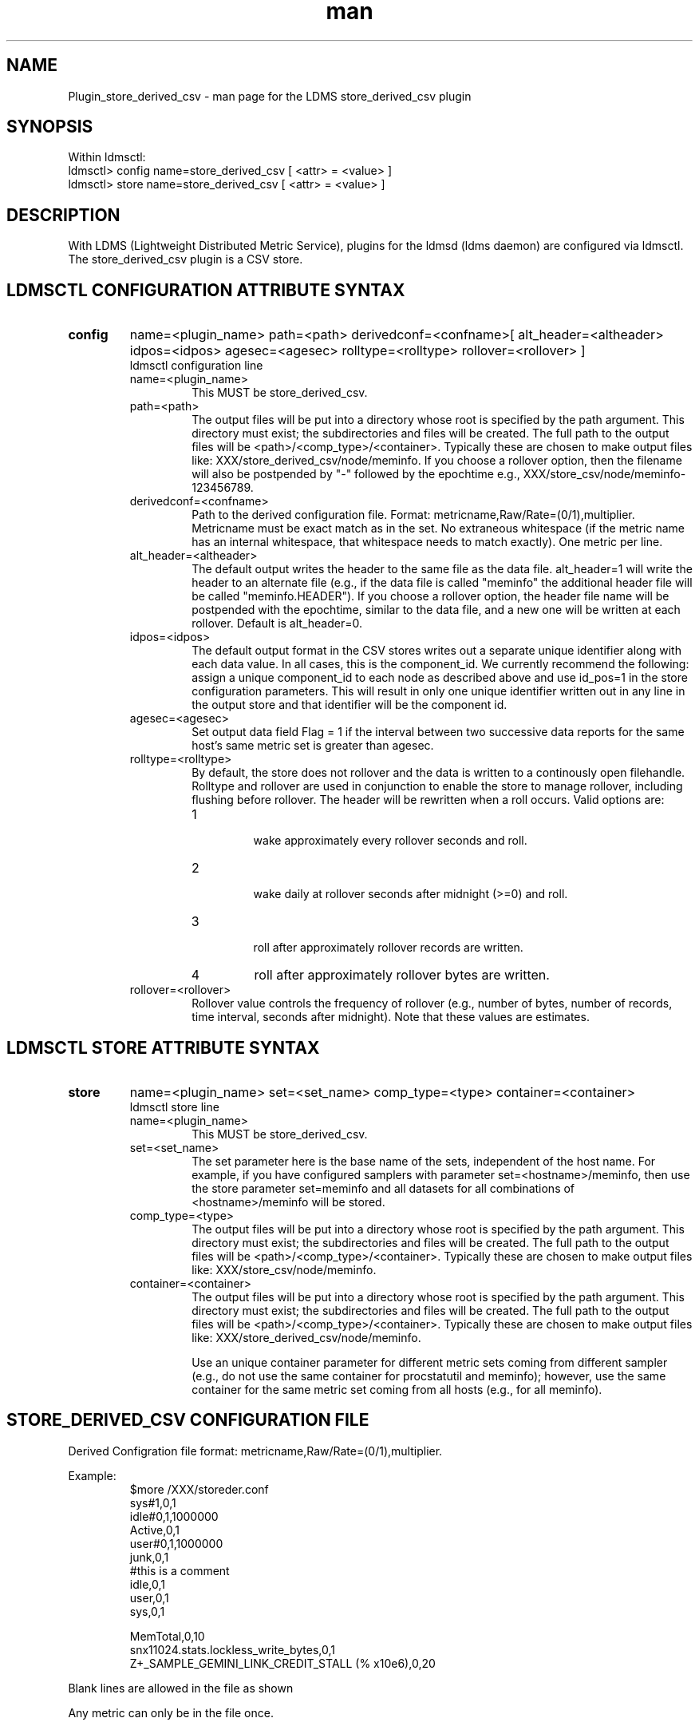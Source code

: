 .\" Manpage for Plugin_store_derived_csv
.\" Contact ovis-help@ca.sandia.gov to correct errors or typos.
.TH man 7 "12 Sep 2014" "1.2" "LDMS Plugin store_derived_csv man page"

.SH NAME
Plugin_store_derived_csv - man page for the LDMS store_derived_csv plugin

.SH SYNOPSIS
Within ldmsctl:
.br
ldmsctl> config name=store_derived_csv [ <attr> = <value> ]
.br
ldmsctl> store name=store_derived_csv [ <attr> = <value> ]

.SH DESCRIPTION
With LDMS (Lightweight Distributed Metric Service), plugins for the ldmsd (ldms daemon) are configured via ldmsctl.
The store_derived_csv plugin is a CSV store.

.SH LDMSCTL CONFIGURATION ATTRIBUTE SYNTAX

.TP
.BR config
name=<plugin_name> path=<path> derivedconf=<confname>[ alt_header=<altheader> idpos=<idpos> agesec=<agesec> rolltype=<rolltype> rollover=<rollover> ]
.br
ldmsctl configuration line
.RS
.TP
name=<plugin_name>
.br
This MUST be store_derived_csv.
.TP
path=<path>
.br
The output files will be put into a directory whose root is specified by the path argument. This directory must exist; the subdirectories and files will be created. The full path to the output files will be <path>/<comp_type>/<container>. Typically these are chosen to make output files like: XXX/store_derived_csv/node/meminfo. If you choose a rollover option, then the filename will also be postpended by "-" followed by the epochtime e.g., XXX/store_csv/node/meminfo-123456789.
.TP
derivedconf=<confname>
.br
Path to the derived configuration file. Format: metricname,Raw/Rate=(0/1),multiplier. Metricname must be exact match as in the set. No extraneous whitespace (if the metric name has an internal whitespace, that whitespace needs to match exactly). One metric per line.
.TP
alt_header=<altheader>
.br
The default output writes the header to the same file as the data file. alt_header=1 will write the header to an alternate file (e.g., if the data file is called "meminfo" the additional header file will be called "meminfo.HEADER"). If you choose a rollover option, the header file name will be postpended with the epochtime, similar to the data file, and a new one will be written at each rollover. Default is alt_header=0.
.TP
idpos=<idpos>
.br
The default output format in the CSV stores writes out a separate unique identifier along with each data value. In all cases, this is the component_id. We currently recommend the following: assign a unique component_id to each node as described above and use id_pos=1 in the store configuration parameters. This will result in only one unique identifier written out in any line in the output store and that identifier will be the component id.
.TP
agesec=<agesec>
.br
Set output data field Flag = 1 if the interval between two successive data reports for the same host's same metric set is greater than agesec.
.TP
rolltype=<rolltype>
.br
By default, the store does not rollover and the data is written to a continously open filehandle. Rolltype and rollover are used in conjunction to enable the store to manage rollover, including flushing before rollover. The header will be rewritten when a roll occurs. Valid options are:
.RS
.TP
1
.br
wake approximately every rollover seconds and roll.
.TP
2
.br
wake daily at rollover seconds after midnight (>=0) and roll.
.TP
3
.br
roll after approximately rollover records are written.
.TP
4
roll after approximately rollover bytes are written.
.RE
.TP
rollover=<rollover>
.br
Rollover value controls the frequency of rollover (e.g., number of bytes, number of records, time interval, seconds after midnight). Note that these values are estimates.
.RE

.SH LDMSCTL STORE ATTRIBUTE SYNTAX

.TP
.BR store
name=<plugin_name> set=<set_name> comp_type=<type>  container=<container>
.br
ldmsctl store line
.RS
.TP
name=<plugin_name>
.br
This MUST be store_derived_csv.
.TP
set=<set_name>
.br
The set parameter here is the base name of the sets, independent of the host name. For example, if you have configured samplers with parameter set=<hostname>/meminfo, then use the store parameter set=meminfo and all datasets for all combinations of <hostname>/meminfo will be stored.
.TP
comp_type=<type>
.br
The output files will be put into a directory whose root is specified by the path argument. This directory must exist; the subdirectories and files will b\
e created. The full path to the output files will be <path>/<comp_type>/<container>. Typically these are chosen to make output files like: XXX/store_csv/n\
ode/meminfo.
.TP
container=<container>
.br
The output files will be put into a directory whose root is specified by the path argument. This directory must exist; the subdirectories and files will b\
e created. The full path to the output files will be <path>/<comp_type>/<container>. Typically these are chosen to make output files like: XXX/store_derived_csv/n\
ode/meminfo.

Use an unique container parameter for different metric sets coming from different sampler (e.g., do not use the same container for procstatutil and meminfo); however, use the same container for the same metric set coming from all hosts (e.g., for all meminfo).
.RE

.SH STORE_DERIVED_CSV CONFIGURATION FILE
Derived Configration file format: metricname,Raw/Rate=(0/1),multiplier.
.PP
Example:
.nf
.RS
$more /XXX/storeder.conf
sys#1,0,1
idle#0,1,1000000
Active,0,1
user#0,1,1000000
junk,0,1
#this is a comment
idle,0,1
user,0,1
sys,0,1

MemTotal,0,10
snx11024.stats.lockless_write_bytes,0,1
Z+_SAMPLE_GEMINI_LINK_CREDIT_STALL (% x10e6),0,20
.RE
.fi

.PP
Blank lines are allowed in the file as shown
.PP
Any metric can only be in the file once.

.SH NOTES
If you want to collect on a host and store that data on the same host, run two ldmsd's: one with a collector plugin only and one as an aggegrator
with a store plugin only.

.SH BUGS
No known bugs.


.SH EXAMPLES
ldmsctl lines for configuring store_derived_csv:
.nf
$/tmp/opt/ovis/sbin/ldmsctl -S /var/run/ldmsd/metric_socket_vm1_1
ldmsctl> load name=store_derived_csv
ldmsctl> config name=store_derived_csv alt_header=1 id_pos=1 derivedconf=/XXX/der.conf path=/XXX/storedir
ldmsctl> store name=store_derived_csv comp_type=node set=meminfo container=meminfo_store
ldmsctl> quit
.if

.SH SEE ALSO
LDMS_Authentication(7), LDMS_QuickStart(7), ldmsctl(1), ldmsd(1), ldms_ls(1),
Plugin_cray_system_sampler_variants(7), Plugin_kgnilnd(7), Plugin_lustre2_client(7), Plugin_meminfo(7), Plugin_procnetdev(7), Plugin_procnfs(7),
Plugin_procsensors(7), Plugin_store_csv(7), Plugin_sysclassib(7), Plugin_procstatutil(7), Plugin_vmstat(7)

